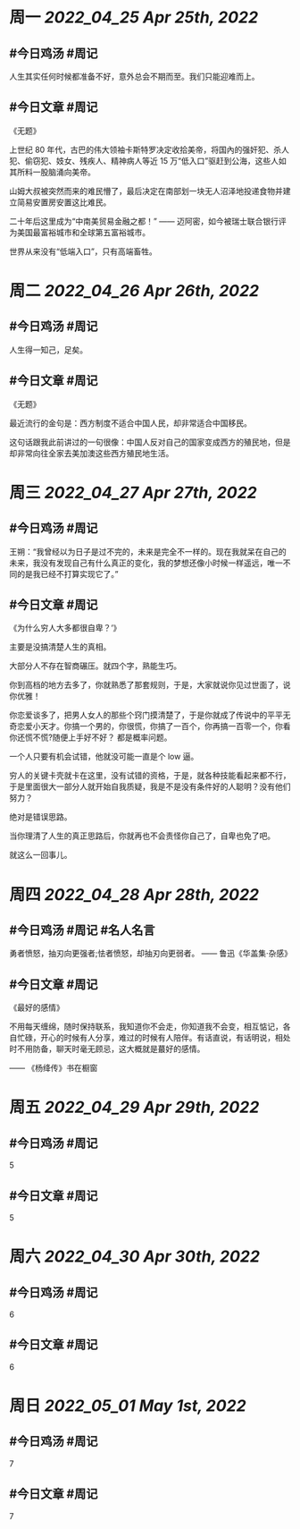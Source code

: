 #+类型: 2204
#+主页: [[归档202204]]

* 周一 [[2022_04_25]] [[Apr 25th, 2022]]
** #今日鸡汤 #周记

人生其实任何时候都准备不好，意外总会不期而至。我们只能迎难而上。

** #今日文章 #周记

《无题》

上世纪 80 年代，古巴的伟大领袖卡斯特罗决定收拾美帝，将国內的强奸犯、杀人犯、偷窃犯、妓女、残疾人、精神病人等近 15 万“低入口”驱赶到公海，这些人如其所料一股脑涌向美帝。

山姆大叔被突然而来的难民懵了，最后决定在南部划一块无人沼泽地投递食物并建立简易安置房安置这比难民。

二十年后这里成为“中南美贸易金融之都！” —— 迈阿密，如今被瑞士联合银行评为美国最富裕城市和全球第五富裕城市。

世界从来没有“低端入口”，只有高端畜牲。


* 周二 [[2022_04_26]] [[Apr 26th, 2022]]
** #今日鸡汤 #周记

人生得一知己，足矣。

** #今日文章 #周记

《无题》

最近流行的金句是：西方制度不适合中国人民，却非常适合中国移民。

这句话跟我此前讲过的一句很像：中国人反对自己的国家变成西方的殖民地，但是却非常向往全家去美加澳这些西方殖民地生活。


* 周三 [[2022_04_27]] [[Apr 27th, 2022]]
** #今日鸡汤 #周记

王朔：“我曾经以为日子是过不完的，未来是完全不一样的。现在我就呆在自己的未来，我没有发现自己有什么真正的变化，我的梦想还像小时候一样遥远，唯一不同的是我已经不打算实现它了。”

** #今日文章 #周记

《为什么穷人大多都很自卑？‘》

主要是没搞清楚人生的真相。

大部分人不存在智商碾压。就四个字，熟能生巧。

你到高档的地方去多了，你就熟悉了那套规则，于是，大家就说你见过世面了，说你优雅！

你恋爱谈多了，把男人女人的那些个窍门摸清楚了，于是你就成了传说中的平平无奇恋爱小天才。你搞一个男的，你很慌，你搞了一百个，你再搞一百零一个，你看你还慌不慌?随便上手好不好？
都是概率问题。

一个人只要有机会试错，他就没可能一直是个 low 逼。

穷人的关键卡壳就卡在这里，没有试错的资格，于是，就各种技能看起来都不行，于是里面很大一部分人就开始自我质疑，我是不是没有条件好的人聪明？没有他们努力？

绝对是错误思路。

当你理清了人生的真正思路后，你就再也不会责怪你自己了，自卑也免了吧。

就这么一回事儿。


* 周四 [[2022_04_28]] [[Apr 28th, 2022]]
** #今日鸡汤 #周记 #名人名言

勇者愤怒，抽刃向更强者;怯者愤怒，却抽刃向更弱者。 —— 鲁迅《华盖集·杂感》

** #今日文章 #周记

《最好的感情》

不用每天缠绵，随时保持联系，我知道你不会走，你知道我不会变，相互惦记，各自忙碌，开心的时候有人分享，难过的时候有人陪伴。有话直说，有话明说，相处时不用防备，聊天时毫无顾忌，这大概就是蕞好的感情。

—— 《杨绛传》书在橱窗


* 周五 [[2022_04_29]] [[Apr 29th, 2022]]
** #今日鸡汤 #周记

5

** #今日文章 #周记

5


* 周六 [[2022_04_30]] [[Apr 30th, 2022]]
** #今日鸡汤 #周记

6

** #今日文章 #周记

6


* 周日 [[2022_05_01]] [[May 1st, 2022]]
** #今日鸡汤 #周记

7

** #今日文章 #周记

7

